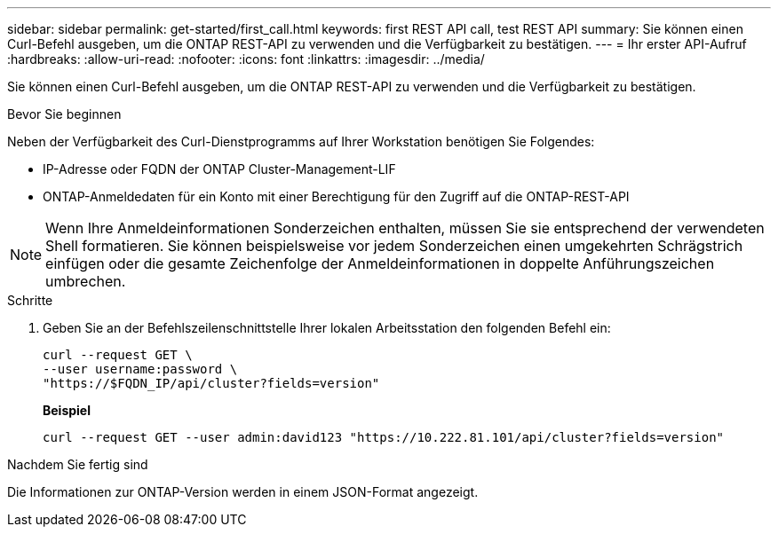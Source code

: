 ---
sidebar: sidebar 
permalink: get-started/first_call.html 
keywords: first REST API call, test REST API 
summary: Sie können einen Curl-Befehl ausgeben, um die ONTAP REST-API zu verwenden und die Verfügbarkeit zu bestätigen. 
---
= Ihr erster API-Aufruf
:hardbreaks:
:allow-uri-read: 
:nofooter: 
:icons: font
:linkattrs: 
:imagesdir: ../media/


[role="lead"]
Sie können einen Curl-Befehl ausgeben, um die ONTAP REST-API zu verwenden und die Verfügbarkeit zu bestätigen.

.Bevor Sie beginnen
Neben der Verfügbarkeit des Curl-Dienstprogramms auf Ihrer Workstation benötigen Sie Folgendes:

* IP-Adresse oder FQDN der ONTAP Cluster-Management-LIF
* ONTAP-Anmeldedaten für ein Konto mit einer Berechtigung für den Zugriff auf die ONTAP-REST-API



NOTE: Wenn Ihre Anmeldeinformationen Sonderzeichen enthalten, müssen Sie sie entsprechend der verwendeten Shell formatieren. Sie können beispielsweise vor jedem Sonderzeichen einen umgekehrten Schrägstrich einfügen oder die gesamte Zeichenfolge der Anmeldeinformationen in doppelte Anführungszeichen umbrechen.

.Schritte
. Geben Sie an der Befehlszeilenschnittstelle Ihrer lokalen Arbeitsstation den folgenden Befehl ein:
+
[source, curl]
----
curl --request GET \
--user username:password \
"https://$FQDN_IP/api/cluster?fields=version"
----
+
*Beispiel*

+
`curl --request GET --user admin:david123 "https://10.222.81.101/api/cluster?fields=version"`



.Nachdem Sie fertig sind
Die Informationen zur ONTAP-Version werden in einem JSON-Format angezeigt.

